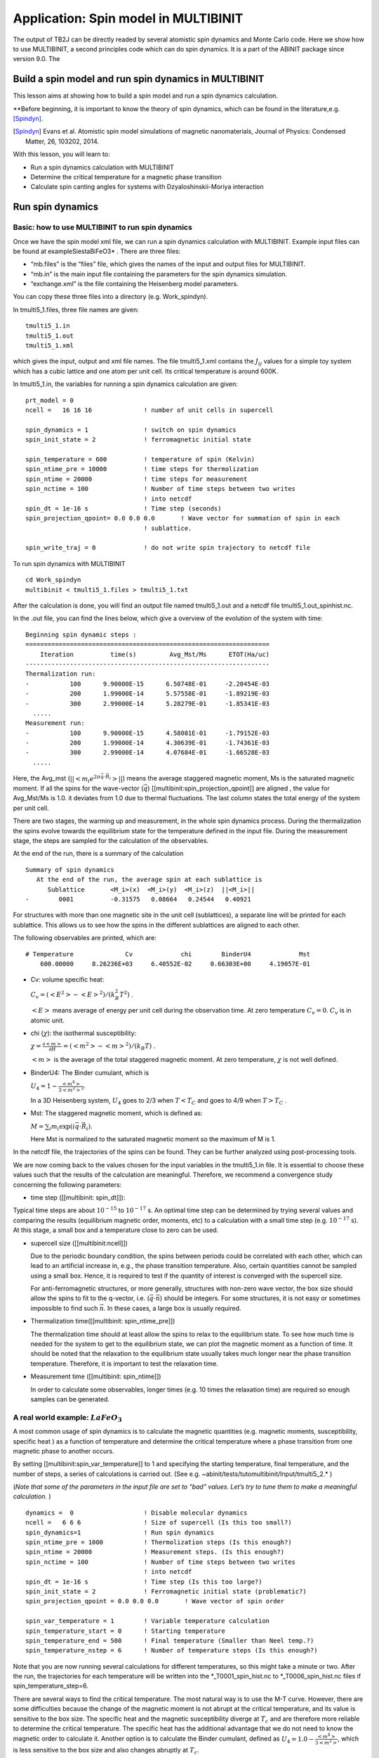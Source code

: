 Application: Spin model in MULTIBINIT
=====================================

The output of TB2J can be directly readed by several atomistic spin
dynamics and Monte Carlo code. Here we show how to use MULTIBINIT, a
second principles code which can do spin dynamics. It is a part of the
ABINIT package since version 9.0. The 

Build a spin model and run spin dynamics in MULTIBINIT
------------------------------------------------------

This lesson aims at showing how to build a spin model and run a spin
dynamics calculation.

\**Before beginning, it is important to know the theory of spin
dynamics, which can be found in the literature,e.g. [Spindyn]_.

.. [Spindyn] Evans et al. Atomistic spin model simulations of magnetic nanomaterials, Journal of Physics: Condensed Matter, 26, 103202, 2014.

With this lesson, you will learn to:

-  Run a spin dynamics calculation with MULTIBINIT
-  Determine the critical temperature for a magnetic phase transition
-  Calculate spin canting angles for systems with Dzyaloshinskii-Moriya
   interaction

Run spin dynamics
-----------------

Basic: how to use MULTIBINIT to run spin dynamics
~~~~~~~~~~~~~~~~~~~~~~~~~~~~~~~~~~~~~~~~~~~~~~~~~

Once we have the spin model xml file, we can run a spin dynamics
calculation with MULTIBINIT. Example input files can be found at
example\Siesta\BiFeO3\* . There are three files:

-  “mb.files” is the “files” file, which gives the names of the
   input and output files for MULTIBINIT.
-  “mb.in” is the main input file containing the parameters for
   the spin dynamics simulation.
-  “exchange.xml” is the file containing the Heisenberg model
   parameters.

You can copy these three files into a directory (e.g. Work_spindyn).

In tmulti5_1.files, three file names are given:

::

   tmulti5_1.in
   tmulti5_1.out
   tmulti5_1.xml

which gives the input, output and xml file names. The file tmulti5_1.xml
contains the :math:`J_{ij}` values for a simple toy system which has a
cubic lattice and one atom per unit cell. Its critical temperature is
around 600K.

In tmulti5_1.in, the variables for running a spin dynamics calculation
are given:

::

   prt_model = 0
   ncell =   16 16 16              ! number of unit cells in supercell

   spin_dynamics = 1               ! switch on spin dynamics
   spin_init_state = 2             ! ferromagnetic initial state

   spin_temperature = 600          ! temperature of spin (Kelvin)
   spin_ntime_pre = 10000          ! time steps for thermolization
   spin_ntime = 20000              ! time steps for measurement
   spin_nctime = 100               ! Number of time steps between two writes
                                   ! into netcdf
   spin_dt = 1e-16 s               ! Time step (seconds)
   spin_projection_qpoint= 0.0 0.0 0.0       ! Wave vector for summation of spin in each
                                   ! sublattice.

   spin_write_traj = 0             ! do not write spin trajectory to netcdf file

To run spin dynamics with MULTIBINIT

::

   cd Work_spindyn
   multibinit < tmulti5_1.files > tmulti5_1.txt

After the calculation is done, you will find an output file named
tmulti5_1.out and a netcdf file tmulti5_1.out_spinhist.nc.

In the .out file, you can find the lines below, which give a overview of
the evolution of the system with time:

::

   Beginning spin dynamic steps :
   ==================================================================
       Iteration          time(s)         Avg_Mst/Ms      ETOT(Ha/uc)
   ------------------------------------------------------------------
   Thermalization run:
   -           100      9.90000E-15      6.50748E-01     -2.20454E-03
   -           200      1.99000E-14      5.57558E-01     -1.89219E-03
   -           300      2.99000E-14      5.28279E-01     -1.85341E-03
     .....
   Measurement run:
   -           100      9.90000E-15      4.58081E-01     -1.79152E-03
   -           200      1.99000E-14      4.30639E-01     -1.74361E-03
   -           300      2.99000E-14      4.07684E-01     -1.66528E-03
     .....

Here, the Avg_mst (:math:`||<m_i e^{2\pi \vec{q}\cdot\vec{R_i}}>||`)
means the average staggered magnetic moment, Ms is the saturated
magnetic moment. If all the spins for the wave-vector (:math:`\vec{q}`)
[[multibinit:spin_projection_qpoint]] are aligned , the value for
Avg_Mst/Ms is 1.0. it deviates from 1.0 due to thermal fluctuations. The
last column states the total energy of the system per unit cell.

There are two stages, the warming up and measurement, in the whole spin
dynamics process. During the thermalization the spins evolve towards the
equilibrium state for the temperature defined in the input file. During
the measurement stage, the steps are sampled for the calculation of the
observables.

At the end of the run, there is a summary of the calculation

::

   Summary of spin dynamics
      At the end of the run, the average spin at each sublattice is
         Sublattice       <M_i>(x)  <M_i>(y)  <M_i>(z)  ||<M_i>||
   -        0001          -0.31575   0.08664   0.24544   0.40921

For structures with more than one magnetic site in the unit cell
(sublattices), a separate line will be printed for each sublattice. This
allows us to see how the spins in the different sublattices are aligned
to each other.

The following observables are printed, which are:

::

   # Temperature              Cv             chi        BinderU4             Mst
       600.00000     8.26236E+03     6.40552E-02     0.66303E+00     4.19057E-01

-  Cv: volume specific heat:

   :math:`C_v=(<E^2>-<E>^2)/(k_B^2 T^2)` .

   :math:`<E>` means average of energy per unit cell during the
   observation time. At zero temperature :math:`C_v=0`. :math:`C_v` is
   in atomic unit.

-  chi (:math:`\chi`): the isothermal susceptibility:

   :math:`\chi=\frac{\partial <m>}{\partial H}= (<m^2>-<m>^2)/(k_B T)` .

   :math:`<m>` is the average of the total staggered magnetic moment. At
   zero temperature, :math:`\chi` is not well defined.

-  BinderU4: The Binder cumulant, which is

   :math:`U_4=1-\frac{<m^4>}{3<m^2>^2}`.

   In a 3D Heisenberg system, :math:`U_4` goes to 2/3 when :math:`T<T_C`
   and goes to 4/9 when :math:`T >T_C` .

-  Mst: The staggered magnetic moment, which is defined as:

   :math:`M=\sum_i m_i \exp(i \vec{q}\cdot{\vec{R_i}})`.

   Here Mst is normalized to the saturated magnetic moment so the
   maximum of M is 1.

In the netcdf file, the trajectories of the spins can be found. They can
be further analyzed using post-processing tools.

We are now coming back to the values chosen for the input variables in
the tmulti5_1.in file. It is essential to choose these values such that
the results of the calculation are meaningful. Therefore, we recommend a
convergence study concerning the following parameters:

-  time step ([[multibinit: spin_dt]]):

Typical time steps are about :math:`10^{-15}` to :math:`10^{-17}` s. An
optimal time step can be determined by trying several values and
comparing the results (equilibrium magnetic order, moments, etc) to a
calculation with a small time step (e.g. :math:`10^{-17}` s). At this
stage, a small box and a temperature close to zero can be used.

-  supercell size ([[multibinit:ncell]])

   Due to the periodic boundary condition, the spins between periods
   could be correlated with each other, which can lead to an artificial
   increase in, e.g., the phase transition temperature. Also, certain
   quantities cannot be sampled using a small box. Hence, it is required
   to test if the quantity of interest is converged with the supercell
   size.

   For anti-ferromagnetic structures, or more generally, structures with
   non-zero wave vector, the box size should allow the spins to fit to
   the q-vector, i.e. (\ :math:`\vec{q}\cdot \vec{n}`) should be
   integers. For some structures, it is not easy or sometimes impossible
   to find such :math:`\vec{n}`. In these cases, a large box is usually
   required.

-  Thermalization time([[multibinit: spin_ntime_pre]])

   The thermalization time should at least allow the spins to relax to
   the equilibrium state. To see how much time is needed for the system
   to get to the equilibrium state, we can plot the magnetic moment as a
   function of time. It should be noted that the relaxation to the
   equilibrium state usually takes much longer near the phase transition
   temperature. Therefore, it is important to test the relaxation time.

-  Measurement time ([[multibinit: spin_ntime]])

   In order to calculate some observables, longer times (e.g. 10 times
   the relaxation time) are required so enough samples can be generated.

A real world example: :math:`LaFeO_3`
~~~~~~~~~~~~~~~~~~~~~~~~~~~~~~~~~~~~~

A most common usage of spin dynamics is to calculate the magnetic
quantities (e.g. magnetic moments, susceptibility, specific heat ) as a
function of temperature and determine the critical temperature where a
phase transition from one magnetic phase to another occurs.

By setting [[multibinit:spin_var_temperature]] to 1 and specifying the
starting temperature, final temperature, and the number of steps, a
series of calculations is carried out. (See
e.g. ~abinit/tests/tutomultibinit/Input/tmulti5_2.\* )

(*Note that some of the parameters in the input file are set to “bad”
values. Let’s try to tune them to make a meaningful calculation.* )

::

   dynamics =  0                   ! Disable molecular dynamics
   ncell =   6 6 6                 ! Size of supercell (Is this too small?)
   spin_dynamics=1                 ! Run spin dynamics
   spin_ntime_pre = 1000           ! Thermolization steps (Is this enough?)
   spin_ntime = 20000              ! Measurement steps. (Is this enough?)
   spin_nctime = 100               ! Number of time steps between two writes
                                   ! into netcdf
   spin_dt = 1e-16 s               ! Time step (Is this too large?)
   spin_init_state = 2             ! Ferromagnetic initial state (problematic?)
   spin_projection_qpoint = 0.0 0.0 0.0       ! Wave vector of spin order

   spin_var_temperature = 1        ! Variable temperature calculation
   spin_temperature_start = 0      ! Starting temperature
   spin_temperature_end = 500      ! Final temperature (Smaller than Neel temp.?)
   spin_temperature_nstep = 6      ! Number of temperature steps (Is this enough?)

Note that you are now running several calculations for different
temperatures, so this might take a minute or two. After the run, the
trajectories for each temperature will be written into the
\*_T0001_spin_hist.nc to \*_T0006_spin_hist.nc files if
spin_temperature_step=6.

There are several ways to find the critical temperature. The most
natural way is to use the M-T curve. However, there are some
difficulties because the change of the magnetic moment is not abrupt at
the critical temperature, and its value is sensitive to the box size.
The specific heat and the magnetic susceptibility diverge at :math:`T_c`
and are therefore more reliable to determine the critical temperature.
The specific heat has the additional advantage that we do not need to
know the magnetic order to calculate it. Another option is to calculate
the Binder cumulant, defined as
:math:`U_4= 1.0- \frac{<m^4>}{3 <m^2> }`, which is less sensitive to the
box size and also changes abruptly at :math:`T_c`.

These quantities can be found at the end of the various T calculation in
the output file:

::

    Summary of various T run:
   # Temperature              Cv             chi        BinderU4             Mst
         0.00000     0.00000E+00     1.46625E-13     0.66667E+00     1.00000E+00
       100.00000     8.52440E+02     1.01185E+00     0.66666E+00     9.57752E-01
       200.00000     7.65946E+02     1.49460E+00     0.66664E+00     9.12555E-01
       300.00000     9.90440E+02     2.63298E+00     0.66660E+00     8.65566E-01
   ....

They can also be found in the \*.varT file so it’s easy to plot the
observables as functions of temperature. The average magnetization of
each sublattice is also in this file.

If the input parameters are well tuned you will obtain the curves for
the different quantities like the following. From the result we can see
the Neel temperature is about 800 K (The experimental :math:`T_N` of
LaFeO3 is about 740 K).

.. figure:: spin_model_assets/tmulti5_2.png
   :alt: tmulti5_2

   tmulti5_2

Example with DMI: 1D canted AFM-chain
~~~~~~~~~~~~~~~~~~~~~~~~~~~~~~~~~~~~~

We now study a system with Dzyaloshinskii-Moriya interaction (DMI). The
system is a simple 1D chain with a unit cell consisting of two sites A
and B, as shown below. The exchange between A and B is :math:`J= 5` meV,
and the DMI :math:`\vec{D}= (0, 0, 2)` meV. The arrow from A to B means
:math:`D_{AB}`, where :math:`D_{AB}=-D_{BA}`.

The input files can be found in
~abinit/tests/tutomultibinit/Input/tmulti5_3.\*

.. figure:: spin_model_assets/canting_DMI.png
   :alt: canting_DMI

   canting_DMI

In this system, the exchange favors a collinear spin alignment, while
the DMI favors the spins to be perpendicular to their neighbors.
Usually, the DMI is much smaller than the exchange interaction, thus the
system has a canted AFM spin alignment. We can run spin dynamics at zero
temperature to get the ground state and calculate the canting angle.

::

   prt_model = 0
   dynamics =  0                   ! disable molecular dynamics

   ncell =   4 1 1                 ! size of supercell.
   spin_dynamics= 2                ! enable spin dynamics. Depondt-Mertens algorithm.
   spin_ntime_pre =100000          ! warming up steps.
   spin_ntime =100000              ! number of steps.
   spin_nctime=1000                ! number of  time steps between two nc file write
   spin_dt=1e-16 s                 ! time step.
   spin_init_state = 1             ! start from random
   spin_temperature = 1e-9         ! spin temperature. It is usually better to avoid 0.

   spin_sia_add = 1                ! add a single ion anistropy (SIA) term.
   spin_sia_k1amp = 1e-4 eV        ! amplitude of SIA, 0.1 meV. +: easy axis, -: hard axis
   spin_sia_k1dir = 1.0 0.0 0.0    ! direction of SIA, easy axis along x.

Here, we add a relatively small (0.1 meV) single ion anisotropy term so
that the easy axis is along x. Note that the DMI :math:`\vec{D}` is
along the z-axis, therefore it lowers the energy if the spins have x and
y components, while in the xy plane, the energy is isotropic. Hence, a
SIA along x can be useful to break this symmetry. We can try to rotate
the SIA direction in the xy plane to see if the result changes, and also
try a SIA z-direction to see what happens.

At the end of spin dynamics, we can find the following output, which is
the last snapshot of the spins.

It shows that the the spins have anti-parallel alignment along the easy
axis (x), with a canting towards the y-axis. The canting angle is about
arctan(0.187/0.982).

::

       At the end of the run, the average spin at each sublattice is
         Sublattice       <M_i>(x)  <M_i>(y)  <M_i>(z)  ||<M_i>||
   -        0001          -0.98217  -0.18802  -0.00000   1.00000
   -        0002           0.98207  -0.18851  -0.00000   1.00000
